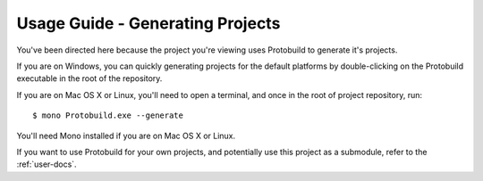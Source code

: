 Usage Guide - Generating Projects
====================================

You've been directed here because the project you're viewing uses Protobuild to
generate it's projects.

If you are on Windows, you can quickly generating projects for the default
platforms by double-clicking on the Protobuild executable in the root of 
the repository.

If you are on Mac OS X or Linux, you'll need to open a terminal, and once
in the root of project repository, run:

::

    $ mono Protobuild.exe --generate

You'll need Mono installed if you are on Mac OS X or Linux.
    
If you want to use Protobuild for your own projects, and potentially use this
project as a submodule, refer to the :ref:`user-docs`.